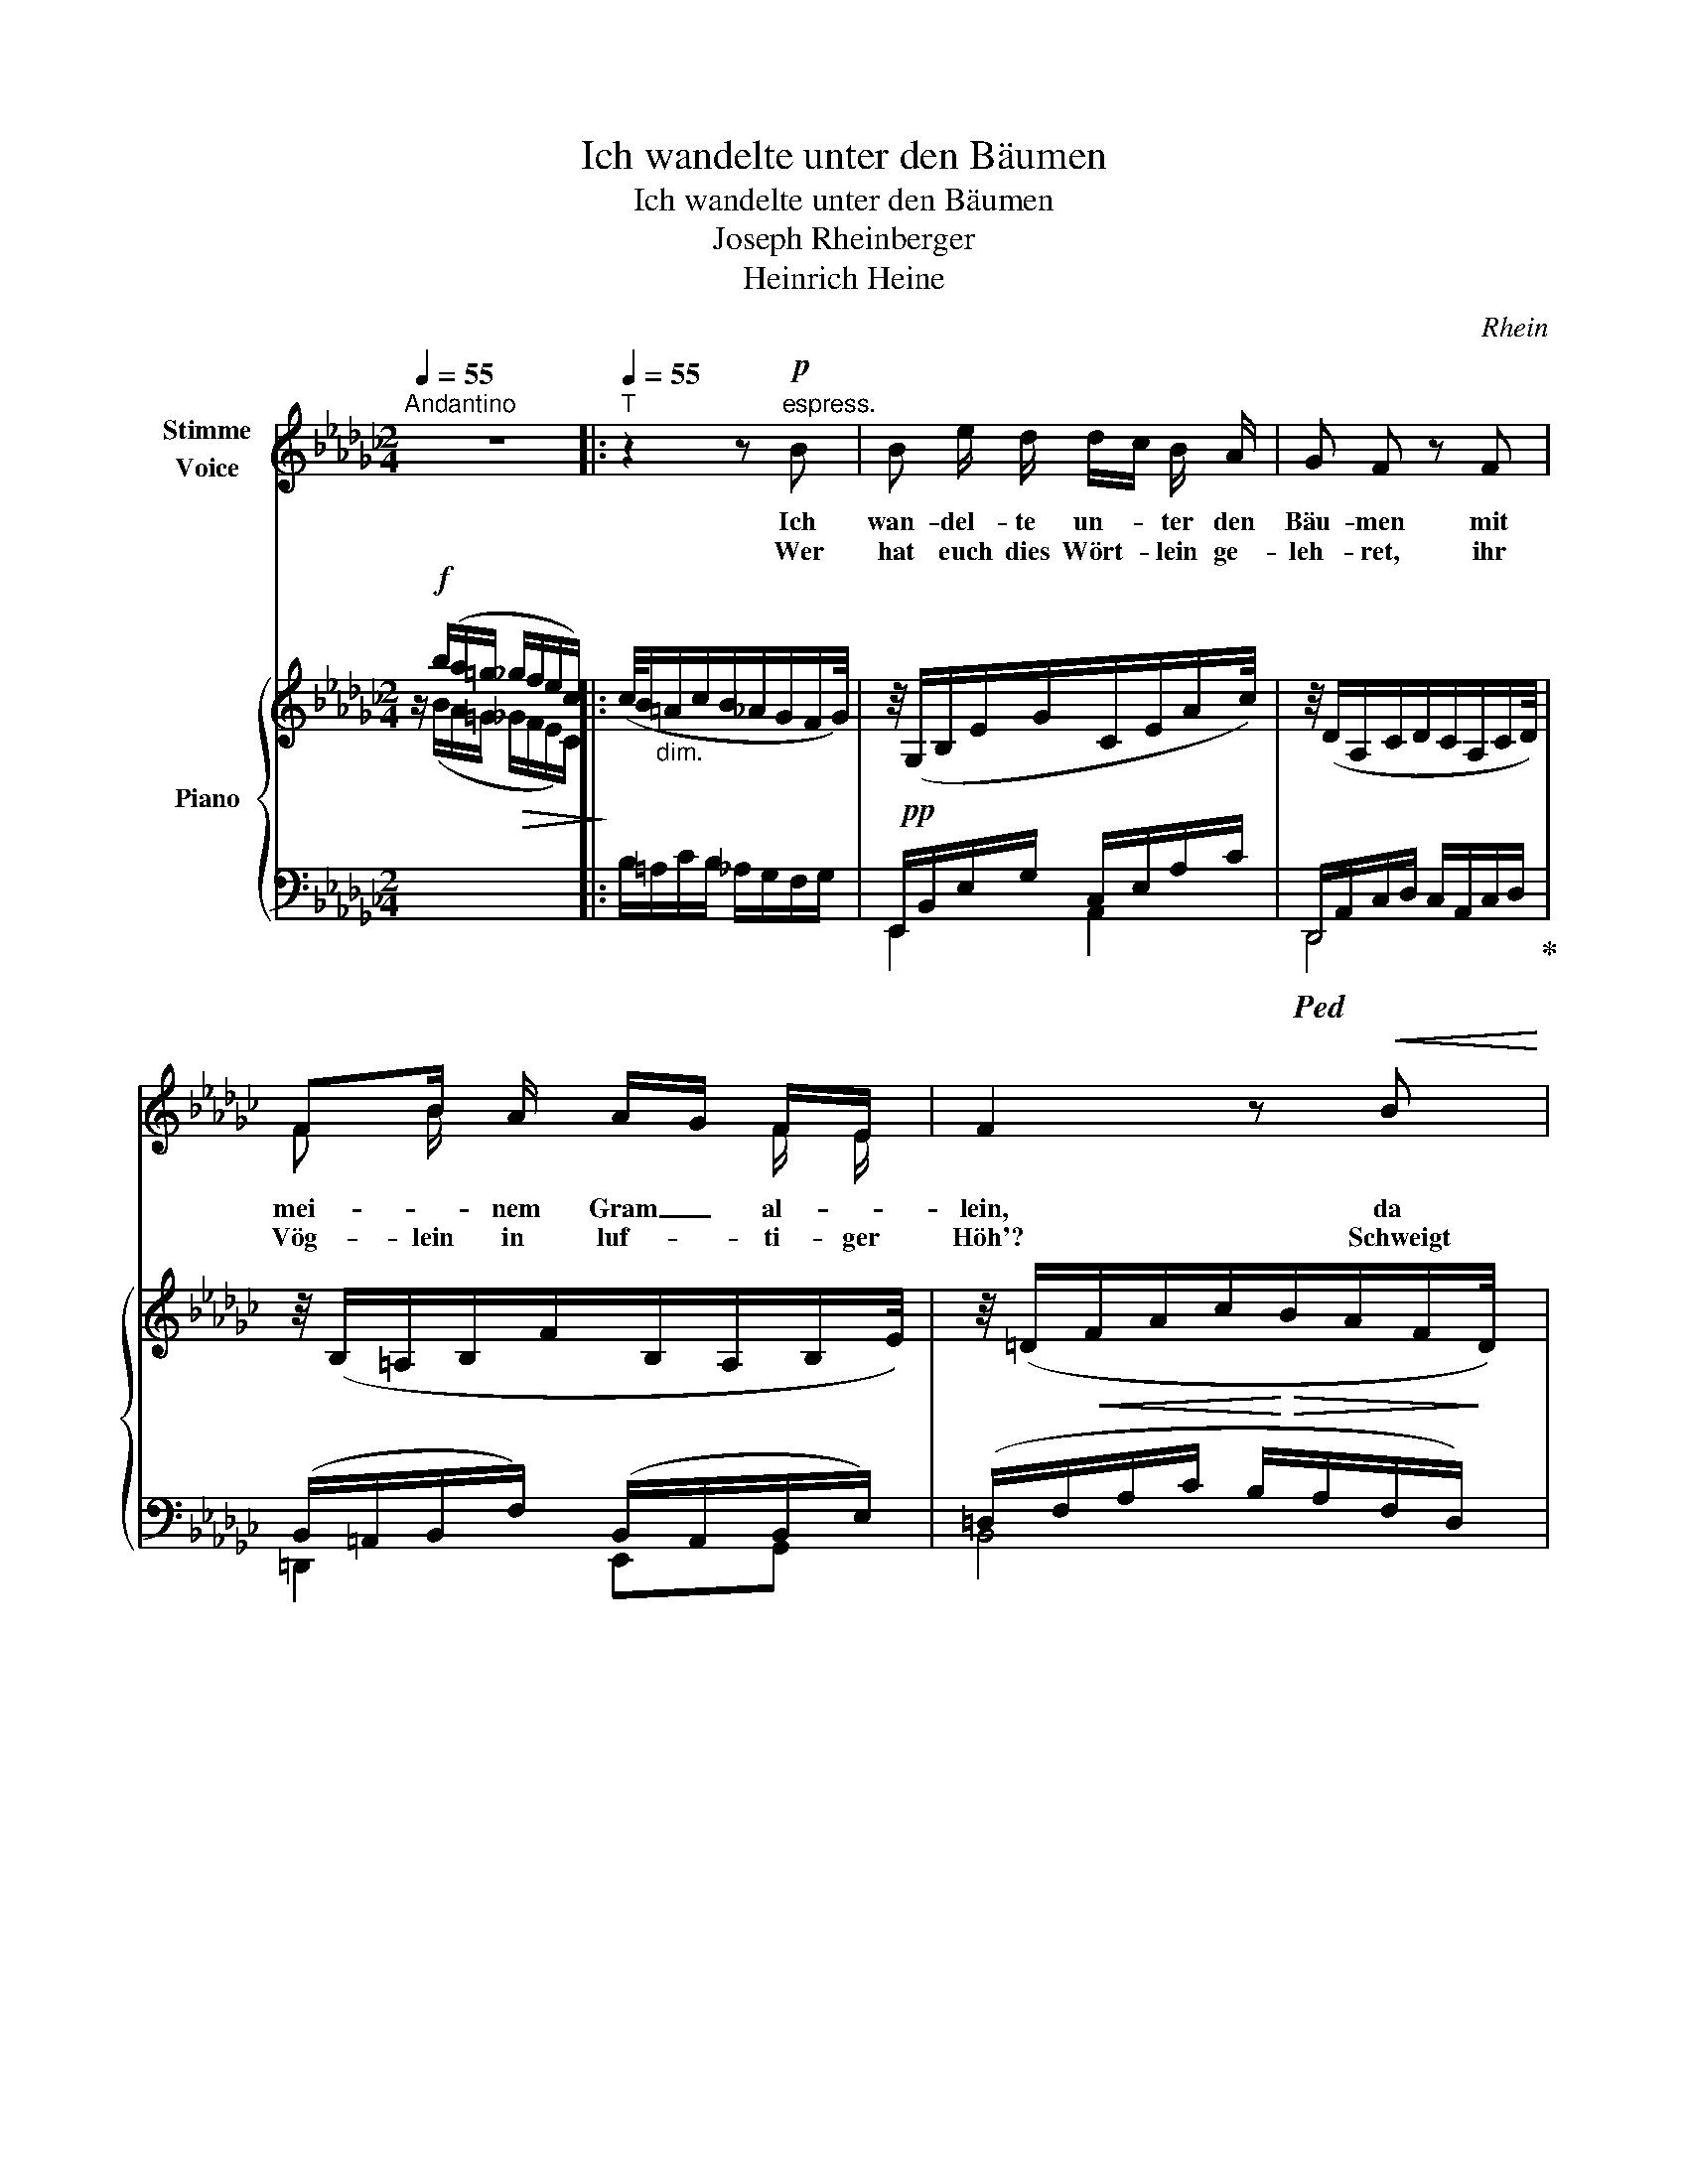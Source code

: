 X:1
T:Ich wandelte unter den Bäumen
T:Ich wandelte unter den Bäumen
T:Joseph Rheinberger
T:Heinrich Heine
C:Rhein
Z:Heinrich Heine
%%score ( 1 2 ) { ( 3 4 ) | ( 5 6 ) }
L:1/8
Q:1/4=55
M:2/4
K:Gb
V:1 treble nm="Stimme\nVoice"
V:2 treble 
V:3 treble nm="Piano"
V:4 treble 
V:5 bass 
V:6 bass 
V:1
"^Andantino" z4 |:[Q:1/4=55]"^T" z2 z!p!"^espress." B | B e/ d/ d/c/ B/ A/ | G F z F | %4
w: |Ich|wan- del- te un- * ter den|Bäu- men mit|
w: |Wer|hat euch dies Wört- * lein ge-|leh- ret, ihr|
 FB/ A/ A/G/ F/E/ | F2 z!<(! B | Be/!<)! =d/!>(! d/=c/ B/A/ | =G!>)! F z F | =G/B/ A/ G/ G G/ G/ | %9
w: mei- * nem Gram _ al- *|lein, da|kam * das al- * te _|Träu- men, und|schlich _ mir ins Herz hin- *|
w: Vög- lein in luf- * ti- ger|Höh'? Schweigt|still! wenn mein Herz _ es _|hö- ret, dann|tut _ es noch ein- mal so|
"^smorz."[Q:1/4=55]"^T""^dim." (=G2 _G)[Q:1/4=53]"^T" F | (E/=D/) E/[Q:1/4=56]"^T" F/ =G D/- D/ | %11
w: ein, _ und|schlich _ mir ins Herz hin- *|
w: weh, _ dann|tut _ es noch ein- mal so|
[Q:1/4=48]"^T" E2 z2 :|[Q:1/4=55]"^T" z2 z!pp! d | d B/ G/ e e/ e/ |"^dolciss." d2 B B | %15
w: ein.|"Es|kam ein Jung- fräu- lein ge-|gan- gen, die|
w: weh!||||
 c c f3/2 e/ | d2 z d | d B/ G/ e e/ e/ | d2 B z/ B/ | B c c3/2 c/ | B2 z2 | z2 z!mf!!<(! B | %22
w: sang es im- mer|fort, da|ha- ben wir Vög- lein ge-|fan- gen das|hüb- sche, gold- ne|Wort."|Das|
w: |||||||
 B e/ d/!<)! d/c/ B/A/ |!>(! G F!>)! z F | F B/ A/ A/G/ F/E/ | F2 z!<(! B | %26
w: sollt ihr mir nicht * er- *|zäh- len, Ihr|Vög- lein so wun- * der- *|schlau! ihr|
w: ||||
 B e/ =d/!<)! d/=c/!>(! B/ A/ | =G F!>)! z2 | =G/B/ A/ G/ G G/ G/ | %29
w: wollt mei- nem Kum- * mer mir|steh- len,|ich * a- ber Nie- man- dem|
w: |||
[Q:1/4=55]"^T""^smorz.""^dim." (=G2 _GF) | %30
w: trau, _ _|
w: |
[Q:1/4=53]"^T" (E/=D/)"^rit." E/[Q:1/4=50]"^T" F/ =G[Q:1/4=48]"^T" D/ D/ | E2 z2 | !fermata!z4 |] %33
w: ich * a- ber Nie- man- dem|trau!||
w: |||
V:2
 x4 |: x4 | x4 | x4 | F B/ x3/2 F/ E/ | x4 | B e/ x5/2 | x4 | x3 =G/ x/ | x4 | x4 | x4 :| x4 | x4 | %14
 x4 | x4 | x4 | x4 | x4 | x4 | x4 | x4 | x4 | x4 | x4 | x4 | x4 | x4 | x4 | x4 | x4 | x4 | x4 |] %33
V:3
 z/!f! (b/a/=g/!>(! _g/f/e/c/)!>)! |: (c/4B/"_dim."=A/c/B/_A/G/F/G/4) | %2
 z/4!pp! (G,/B,/E/G/C/E/A/c/4) | z/4 (D/A,/C/D/C/A,/C/D/4) | z/4 (B,/=A,/B,/F/B,/A,/B,/E/4) | %5
 z/4 (=D/!<(!F/A/c/!<)!!>(!B/A/F/!>)!D/4) | z/4!p! (B,/E/=G/B/=C/E/A/=c/4) | %7
 z/4 (B,/=D/F/B/B,/D/F/B/4) | z/4 (B,/E/F/E/=B,/E/F/E/4) | z/4 (B,/E/F/E/=B,/E/F/E/4) | %10
 z/4 (E/=D/E/F/=G/E/D/F/4) | [=G,E]/ z/4 (b/a/=g/"_dim."_g/f/e/(c/4) :| c/4)(B/=A/B/f/g/B/_a/d/4) | %13
 z/4!pp! (d'/b/g/d/e'/c'/g/e/4) | z/4 (d'/b/g/d/g'/d'/b/g/4) | z/4 (f'/c'/a/f/e'/c'/g/e/4) | %16
 z/4!pp! (d'/c'/a/d/)(d'/c'/a/d/4) | z/4 (d'/b/g/d/)(e'/c'/g/e/4) | z/4 (d'/b/g/d/)(b/g/d/B/4) | %19
 z/4 (b/B/c'/c/d'/d/c'/c/4) | z/4"_cresc." (b/=a/_a/f/=d/c/B/=A/4) | %21
 z/4 (_A/F/=D/C/[I:staff +1]B,/A,/G,/F,/4) |[I:staff -1] z/4!p! (G,/B,/E/G/A,/C/E/A/4) | %23
 z/4!p! (D/A,/C/D/C/A,/C/D/4) | z/4 (B,/=A,/B,/F/B,/A,/B,/G/4) | %25
 z/4!<(! (=D/F/A/!<)!c/!>(!B/A/F/!>)!D/4) | z/4 (B,/=A,/B,/F/B,/A,/B,/G/4) | %27
 z/4 (B,/=A,/B,/F/B,/A,/B,/G/4) | z/4 (B,/E/F/E/=B,/E/F/E/4) | z/4 (=C/E/=G/=c/C/E/G/c/4) | %30
 z/4!<(! (E/=D/E/!<)!F/!>(!=G/E/D/!>)!F/4) |!pp! ([=G,E]/B,/E/=G/ [GB][=DF]/[DF]/) | [E=G]3 z |] %33
V:4
 z/ (B/A/=G/ _G/F/E/C/) |: x4 | x4 | x4 | x4 | x4 | x4 | x4 | x4 | x4 | x4 | x4 :| x4 | x4 | x4 | %15
 x4 | x4 | x4 | x4 | x4 | x4 | x4 | x4 | x4 | x4 | x4 | x4 | x4 | x4 | x4 | x4 | x2 A,>A, | %32
 =G,3 z |] %33
V:5
 x4 |: B,/=A,/C/B,/ _A,/G,/F,/G,/ | E,,/B,,/E,/G,/ C,/E,/A,/C/ | %3
!ped! D,,/A,,/C,/D,/ C,/A,,/C,/D,/!ped-up! | (B,,/=A,,/B,,/F,/) (B,,/A,,/B,,/E,/) | %5
 (=D,/F,/A,/C/ B,/A,/F,/D,/) | (B,,/E,/=G,/B,/) (=C,/E,/A,/=C/) | %7
 (B,,/=D,/F,/B,/) (B,,/D,/F,/B,/) | (B,,/E,/F,/E,/) (=B,,/E,/F,/E,/) | %9
 (=C,/E,/=G,/=C/) (C,/E,/F,/C/) | (=G,/F,/G,/A,/ B,/G,/F,/A,/) | E,,/ B/A/=G/ _G/F/E/(C/ :| %12
 (B,/)=A,/B,/F/[K:treble] G/B,/_A/D/) | z/ (g/d/B/) z/ (g/e/c/) | z/ (g/d/B/) z/ (b/g/d/) | %15
 z/ (a/f/c/) z/ (g/e/c/) | z/ (f/d/c/) z/ (f/d/c/) | z/ (g/d/B/) z/ (g/e/c/) | %18
 z/ (g/d/B/) z/ (d/B/G/) | (F/A/E/G/ F/A/E/G/) | ([=DFB]/=A/_A/F/[K:bass] =D/C/B,/=A,/) | %21
 (_A,/F,/=D,/C,/ B,,/A,,/G,,/F,,/) | z/ (B,,/E,/G,/) z/ (C,/E,/A,/) | %23
!ped! z/ (A,,/C,/D,/ C,/A,,/C,/D,/)!ped-up! | (B,,/=A,,/B,,/F,/) (B,,/A,,/B,,/G,/) | %25
 (=D,/F,/A,/C/) (B,/A,/F,/D,/) | (B,,/E,/=G,/B,/) (=C,/E,/A,/=C/) | %27
 (B,,/=D,/F,/B,/) (B,,/D,/F,/B,/) | (B,,/E,/F,/E,/) (=B,,/E,/F,/E,/) | %29
 (=C,/E,/=G,/=C/) (C,/E,/F,/C/) | (=G,/F,/"_rit."G,/A,/) (B,/G,/F,/A,/) | [E,,B,,]2 ([B,,,B,,]2 | %32
 !fermata![E,,,E,,]3) z |] %33
V:6
 x4 |: x4 | E,,2 A,,2 | D,,4 | =D,,2 E,,G,, | B,,4 | =G,,2 A,,2 | A,,4 | =G,,2 G,,2 | A,,3 =A,, | %10
 B,,4 | x4 :| x2[K:treble] x2 | G2 G2 | G2 G2 | G2 G2 | G2 G2 | G2 G2 | G2 G2 | x4 | %20
 x2[K:bass] x2 | x4 | E,,2 A,,2 | D,,4 | =D,,2 E,,2 | B,,4 | =G,,2 A,,2 | A,,4 | =G,,2 G,,2 | %29
 A,,3 =A,, | B,,3 B,,- | x4 | x4 |] %33

